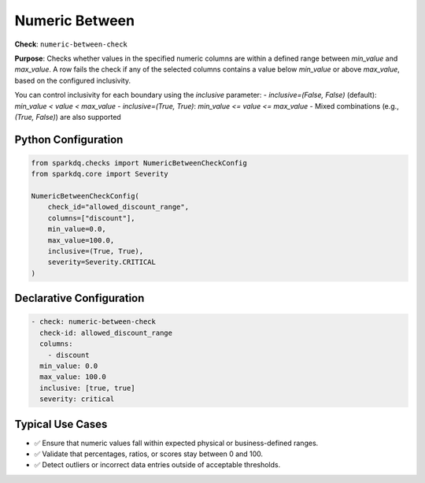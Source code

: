 .. _numeric-between-check:

Numeric Between
===============

**Check**: ``numeric-between-check``

**Purpose**:  
Checks whether values in the specified numeric columns are within a defined range between `min_value` and `max_value`.  
A row fails the check if any of the selected columns contains a value below `min_value` or above `max_value`, based on the configured inclusivity.

You can control inclusivity for each boundary using the `inclusive` parameter:
- `inclusive=(False, False)` (default): `min_value < value < max_value`
- `inclusive=(True, True)`: `min_value <= value <= max_value`
- Mixed combinations (e.g., `(True, False)`) are also supported

Python Configuration
--------------------

.. code-block:: python

   from sparkdq.checks import NumericBetweenCheckConfig
   from sparkdq.core import Severity

   NumericBetweenCheckConfig(
       check_id="allowed_discount_range",
       columns=["discount"],
       min_value=0.0,
       max_value=100.0,
       inclusive=(True, True),
       severity=Severity.CRITICAL
   )

Declarative Configuration
-------------------------

.. code-block:: yaml

    - check: numeric-between-check
      check-id: allowed_discount_range
      columns:
        - discount
      min_value: 0.0
      max_value: 100.0
      inclusive: [true, true]
      severity: critical

Typical Use Cases
-----------------

* ✅ Ensure that numeric values fall within expected physical or business-defined ranges.
* ✅ Validate that percentages, ratios, or scores stay between 0 and 100.
* ✅ Detect outliers or incorrect data entries outside of acceptable thresholds.
